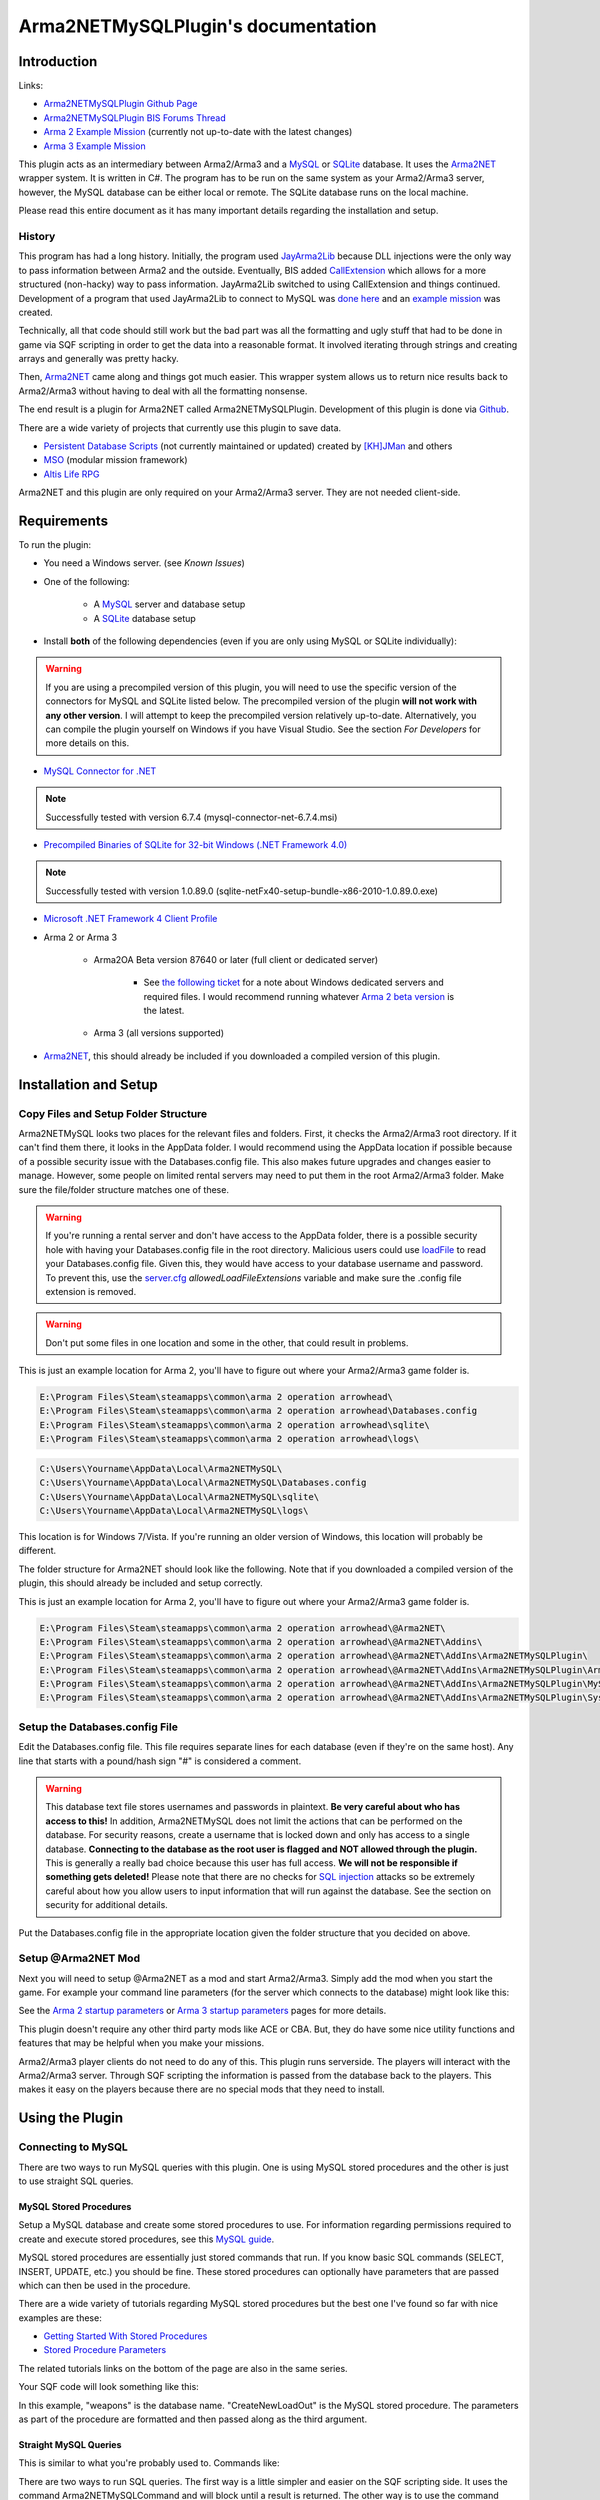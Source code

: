 
Arma2NETMySQLPlugin's documentation
===============================================



===============================================
Introduction
===============================================

Links:

* `Arma2NETMySQLPlugin Github Page`_
* `Arma2NETMySQLPlugin BIS Forums Thread`_
* `Arma 2 Example Mission`_ (currently not up-to-date with the latest changes)
* `Arma 3 Example Mission`_

.. _Arma2NETMySQLPlugin Github Page: https://github.com/firefly2442/Arma2NETMySQLPlugin
.. _Arma2NETMySQLPlugin BIS Forums Thread: http://forums.bistudio.com/showthread.php?128795-Arma2MySQL
.. _Arma 2 Example Mission: https://github.com/firefly2442/Arma2NetMySQLPlugin-ExampleMission
.. _Arma 3 Example Mission: https://github.com/firefly2442/Arma2NetMySQLPlugin-Arma3-ExampleMission

This plugin acts as an intermediary between Arma2/Arma3 and a `MySQL`_ or `SQLite`_ database.
It uses the `Arma2NET`_ wrapper system.  It is written in C#.  The program has to be run on the
same system as your Arma2/Arma3 server, however, the MySQL database can be either local or remote.
The SQLite database runs on the local machine.

Please read this entire document as it
has many important details regarding the installation and setup.

.. _Arma2NET: http://dev.withsix.com/projects/a2n
.. _MySQL: http://www.mysql.com
.. _SQLite: http://www.sqlite.org

-----------------------------------------------
History
-----------------------------------------------

This program has had a long history.  Initially, the program used `JayArma2Lib`_ because DLL injections were the only way to
pass information between Arma2 and the outside.  Eventually, BIS added `CallExtension`_
which allows for a more structured (non-hacky) way to pass information.  JayArma2Lib switched to using CallExtension and things continued.
Development of a program that used JayArma2Lib to connect to MySQL was `done here`_ and an `example mission`_ was
created.

Technically, all that code should still work but the bad part was all the formatting and ugly stuff that had to be done in game via
SQF scripting in order to get the data into a reasonable format.  It involved iterating through strings and creating arrays and generally
was pretty hacky.

Then, `Arma2NET`_ came along and things got much easier.  This wrapper system allows us to
return nice results back to Arma2/Arma3 without having to deal with all the formatting nonsense.

The end result is a plugin for Arma2NET called Arma2NETMySQLPlugin.
Development of this plugin is done via `Github`_.

There are a wide variety of projects that currently use this plugin to save data.

* `Persistent Database Scripts`_ (not currently maintained or updated) created by `[KH]JMan`_ and others
* `MSO`_ (modular mission framework)
* `Altis Life RPG`_

.. image:: images/arma2mysql_graphic.jpg

Arma2NET and this plugin are only required on your Arma2/Arma3 server.  They are
not needed client-side.


.. _CallExtension: http://community.bistudio.com/wiki/callExtension
.. _done here: http://dev.withsix.com/projects/arma2-mysql
.. _example mission: http://dev.withsix.com/projects/arma2mysql-example
.. _Github: http://www.github.com
.. _Persistent Database Scripts: http://forums.bistudio.com/showthread.php?111484-ArmA2-Persistent-Database-Scripts-WIP
.. _[KH]JMan: http://forums.bistudio.com/member.php?30502-KH-Jman
.. _MSO: http://dev.withsix.com/projects/mso/wiki
.. _Altis Life RPG: http://forums.bistudio.com/showthread.php?168139-Altis-Life-RPG
.. _JayArma2Lib: http://dev.withsix.com/projects/jayarma2lib


===============================================
Requirements
===============================================

To run the plugin:

* You need a Windows server. (see `Known Issues`)
* One of the following:

	* A `MySQL`_ server and database setup
	* A `SQLite`_ database setup

* Install **both** of the following dependencies (even if you are only using MySQL or SQLite individually):

.. warning:: If you are using a precompiled version of this plugin, you will need to use the specific version of the connectors
   for MySQL and SQLite listed below.  The precompiled version of the plugin **will not work with any other version**.
   I will attempt to keep the precompiled version relatively up-to-date.  Alternatively,
   you can compile the plugin yourself on Windows if you have Visual Studio.  See the section
   `For Developers` for more details on this.

* `MySQL Connector for .NET`_

.. note:: Successfully tested with version 6.7.4 (mysql-connector-net-6.7.4.msi)

* `Precompiled Binaries of SQLite for 32-bit Windows (.NET Framework 4.0)`_

.. note:: Successfully tested with version 1.0.89.0 (sqlite-netFx40-setup-bundle-x86-2010-1.0.89.0.exe)

* `Microsoft .NET Framework 4 Client Profile`_

* Arma 2 or Arma 3

	* Arma2OA Beta version 87640 or later (full client or dedicated server)

		* See `the following ticket`_ for a note about Windows dedicated servers and required files.  I would recommend running whatever `Arma 2 beta version`_ is the latest.

	* Arma 3 (all versions supported)

* `Arma2NET`_, this should already be included if you downloaded a compiled version of this plugin.


.. _Arma2NET: http://dev.withsix.com/projects/a2n
.. _MySQL: http://www.mysql.com
.. _SQLite: http://www.sqlite.org
.. _MySQL Connector for .NET: http://www.mysql.com/downloads/connector/net/
.. _Precompiled Binaries of SQLite for 32-bit Windows (.NET Framework 4.0): http://system.data.sqlite.org/index.html/doc/trunk/www/downloads.wiki
.. _Microsoft .NET Framework 4 Client Profile: http://www.microsoft.com/download/en/details.aspx?id=24872
.. _the following ticket: http://dev.withsix.com/issues/31028
.. _Arma 2 beta version: http://www.arma2.com/beta-patch.php


===============================================
Installation and Setup
===============================================

-----------------------------------------------
Copy Files and Setup Folder Structure
-----------------------------------------------

Arma2NETMySQL looks two places for the relevant files and folders.  First, it checks the Arma2/Arma3 root directory.  If it can't find
them there, it looks in the AppData folder.  I would recommend using the AppData location if possible because of a possible
security issue with the Databases.config file.  This also makes future upgrades
and changes easier to manage.  However, some people on limited rental servers may need to put them in the root Arma2/Arma3 folder.
Make sure the file/folder structure matches one of these.

.. warning:: If you're running a rental server and don't have access to the AppData folder, there is a possible security
	hole with having your Databases.config file in the root directory.  Malicious users could use `loadFile`_ to read
	your Databases.config file.  Given this, they would have access to your database username and password.  To prevent this,
	use the `server.cfg`_ `allowedLoadFileExtensions` variable and make sure the .config file extension is removed.

.. _loadFile: https://community.bistudio.com/wiki/loadFile
.. _server.cfg: https://community.bistudio.com/wiki/server.cfg#Server_Security

.. warning:: Don't put some files in one location and some in the other, that could result in problems.

This is just an example location for Arma 2, you'll have to figure out where your Arma2/Arma3 game folder is.

.. code-block:: html

	E:\Program Files\Steam\steamapps\common\arma 2 operation arrowhead\
	E:\Program Files\Steam\steamapps\common\arma 2 operation arrowhead\Databases.config
	E:\Program Files\Steam\steamapps\common\arma 2 operation arrowhead\sqlite\
	E:\Program Files\Steam\steamapps\common\arma 2 operation arrowhead\logs\

.. code-block:: html

	C:\Users\Yourname\AppData\Local\Arma2NETMySQL\
	C:\Users\Yourname\AppData\Local\Arma2NETMySQL\Databases.config
	C:\Users\Yourname\AppData\Local\Arma2NETMySQL\sqlite\
	C:\Users\Yourname\AppData\Local\Arma2NETMySQL\logs\

This location is for Windows 7/Vista.  If you're running an older version of Windows, this location will probably be different.

The folder structure for Arma2NET should look like the following.  Note that if you downloaded a compiled version of the plugin,
this should already be included and setup correctly.

This is just an example location for Arma 2, you'll have to figure out where your Arma2/Arma3 game folder is.

.. code-block:: html

		E:\Program Files\Steam\steamapps\common\arma 2 operation arrowhead\@Arma2NET\
		E:\Program Files\Steam\steamapps\common\arma 2 operation arrowhead\@Arma2NET\Addins\
		E:\Program Files\Steam\steamapps\common\arma 2 operation arrowhead\@Arma2NET\AddIns\Arma2NETMySQLPlugin\
		E:\Program Files\Steam\steamapps\common\arma 2 operation arrowhead\@Arma2NET\AddIns\Arma2NETMySQLPlugin\Arma2NETMySQLPlugin.dll
		E:\Program Files\Steam\steamapps\common\arma 2 operation arrowhead\@Arma2NET\AddIns\Arma2NETMySQLPlugin\MySql.Data.dll
		E:\Program Files\Steam\steamapps\common\arma 2 operation arrowhead\@Arma2NET\AddIns\Arma2NETMySQLPlugin\System.Data.SQLite.dll

-----------------------------------------------
Setup the Databases.config File
-----------------------------------------------

Edit the Databases.config file. This file requires separate lines for each database (even if they're on the same host).
Any line that starts with a pound/hash sign "#" is considered a comment.

.. warning:: This database text file stores usernames and passwords in plaintext.  **Be very careful about who has access to this!**  In addition,
	Arma2NETMySQL does not limit the actions that can be performed on the database.  For security reasons, create a username that is locked down
	and only has access to a single database.  **Connecting to the database as the root user is flagged and NOT allowed through the plugin.**
	This is generally a really bad choice because this user has full access.
	**We will not be responsible if something gets deleted!**  Please note that there
	are no checks for `SQL injection`_ attacks so be extremely
	careful about how you allow users to input information that will run against the database.  See the section on security for additional details.
	
Put the Databases.config file in the appropriate location given the folder structure
that you decided on above.

.. _SQL injection: https://en.wikipedia.org/wiki/SQL_injection

-----------------------------------------------
Setup @Arma2NET Mod
-----------------------------------------------

Next you will need to setup @Arma2NET as a mod and start Arma2/Arma3.  Simply add the mod
when you start the game.
For example your command line parameters (for the server which connects to the database) might look like this:

.. code-block:: python
	:linenos:

	-mod=expansion\beta;expansion\beta\expansion;@Arma2NET

See the `Arma 2 startup parameters`_ or `Arma 3 startup parameters`_ pages for more details.

This plugin doesn't require any other third party mods like ACE or CBA.  But, they do have some nice utility functions
and features that may be helpful when you make your missions.

Arma2/Arma3 player clients do not need to do any of this.  This plugin runs serverside.
The players will interact with the Arma2/Arma3 server.  Through SQF scripting
the information is passed from the database back to the players.  This makes
it easy on the players because there are no special mods that they need to install.

.. _Arma 2 startup parameters: http://community.bistudio.com/wiki/Arma2:_Startup_Parameters
.. _Arma 3 startup parameters: http://community.bistudio.com/wiki/Arma3:_Startup_Parameters


===============================================
Using the Plugin
===============================================

-----------------------------------------------
Connecting to MySQL
-----------------------------------------------

There are two ways to run MySQL queries with this plugin.  One is using MySQL stored procedures and the other
is just to use straight SQL queries.

^^^^^^^^^^^^^^^^^^^^^^^^^^^^^^^^^^^^^^^^^^^^^^^
MySQL Stored Procedures
^^^^^^^^^^^^^^^^^^^^^^^^^^^^^^^^^^^^^^^^^^^^^^^

Setup a MySQL database and create some stored procedures to use.  For information regarding permissions required
to create and execute stored procedures, see this `MySQL guide`_.

MySQL stored procedures are essentially just stored commands that run.  If you know basic SQL commands (SELECT, 
INSERT, UPDATE, etc.) you should be fine.  These stored procedures can optionally have parameters that are passed which
can then be used in the procedure.

There are a wide variety of tutorials regarding MySQL stored procedures but the best one I've found so far with nice
examples are these:

* `Getting Started With Stored Procedures`_
* `Stored Procedure Parameters`_

The related tutorials links on the bottom of the page are also in the same series.

Your SQF code will look something like this:

.. code-block:: python
	:linenos:

	_strCreate = format ["[u=%1,n=%2,a=%3,b=%4,c=%5,d=%6,e=%7]", _allWeapons select 0, _loadoutName, _allWeapons select 1,
	_allWeapons select 2, _allWeapons select 3, 
	_allWeapons select 4, _allWeapons select 5];

	_create = "Arma2Net" callExtension format ["Arma2NETMySQL ['weapons', 'CreateNewLoadOut', '%1']", _strCreate];

In this example, "weapons" is the database name.  "CreateNewLoadOut" is the MySQL stored procedure.  The parameters
as part of the procedure are formatted and then passed along as the third argument.


.. _MySQL guide: https://dev.mysql.com/doc/refman/5.0/en/stored-routines-privileges.html
.. _Getting Started With Stored Procedures: http://www.mysqltutorial.org/getting-started-with-mysql-stored-procedures.aspx
.. _Stored Procedure Parameters: http://www.mysqltutorial.org/stored-procedures-parameters.aspx

^^^^^^^^^^^^^^^^^^^^^^^^^^^^^^^^^^^^^^^^^^^^^^^
Straight MySQL Queries
^^^^^^^^^^^^^^^^^^^^^^^^^^^^^^^^^^^^^^^^^^^^^^^

This is similar to what you're probably used to.  Commands like:

.. code-block:: python
	:linenos:

	SELECT * FROM table WHERE name = 'user'

There are two ways to run SQL queries.  The first way is a little simpler and easier on the SQF scripting side.
It uses the command Arma2NETMySQLCommand and will block until a result is returned.
The other way is to use the command Arma2NETMySQLCommandAsync which is better for servers that will heavily
utilize this plugin and have a significant number of players.  This will return null immediately upon calling it because
it's an asynchronous call.  You will then need to loop and continue calling it until you get the result back.  If you
are fairly proficient with SQF, I would recommend the second option.

* Arma2NETMySQLCommand

Your SQF code will look something like this:

.. code-block:: python
	:linenos:

	_selectTest = "Arma2Net" callExtension "Arma2NETMySQLCommand ['weapons', 'SELECT * FROM users LIMIT 3']";

In this example, "weapons" is the database name.  The next portion is the entire SQL query which you will need
to create manually.  This will block until the database call is complete and the result is returned.

* Arma2NETMySQLCommandAsync

Your SQF code will look something like this:

.. code-block:: python
	:linenos:

	_selectTest = "Arma2Net" callExtension "Arma2NETMySQLCommandAsync ['weapons', 'SELECT * FROM users LIMIT 3']";
	while {isNil("_selectTest") || _selectTest == ""} do {
		_selectTest = "Arma2Net" callExtension "Arma2NETMySQLCommandAsync getresult";
		sleep 0.5;  //sleep for a half-second so we don't thrash the server with callExtension calls
	};

In this example, "weapons" is the database name.  The next portion is the entire SQL query which you will need
to create manually.  You will then need to loop until the result is returned.

-----------------------------------------------
Connecting to SQLite
-----------------------------------------------


There is one way to run SQLite queries with this plugin.

^^^^^^^^^^^^^^^^^^^^^^^^^^^^^^^^^^^^^^^^^^^^^^^
SQLite Database Setup
^^^^^^^^^^^^^^^^^^^^^^^^^^^^^^^^^^^^^^^^^^^^^^^

Databases need to be in your root Arma2/Arma3 folder or the appdata sqlite folder.  See the above notes
on `Installation and Setup` for details.

SQLite databases are just a single file that have .sqlite as a file ending.  This file
stores the database structure as well as the data.

Here is an example SQLite database location using appdata:

.. code-block:: html

	C:\Users\Yourname\AppData\Local\Arma2NETMySQL\sqlite\weapons.sqlite

Make sure your database name matches the name in the Databases.config file (minus the .sqlite ending).

If you need a client for creating and managing SQLite databases, there is a nice
`SQLite Firefox plugin`_ that works well.

.. _SQLite Firefox plugin: https://addons.mozilla.org/en-US/firefox/addon/sqlite-manager/

^^^^^^^^^^^^^^^^^^^^^^^^^^^^^^^^^^^^^^^^^^^^^^^
SQLite Queries
^^^^^^^^^^^^^^^^^^^^^^^^^^^^^^^^^^^^^^^^^^^^^^^

This is similar to what you're probably used to.  Commands like:

.. code-block:: python
	:linenos:

	SELECT * FROM table WHERE name = 'user'

There are two ways to run SQL queries.  The first way is a little simpler and easier on the SQF scripting side.
It uses the command Arma2NETMySQLCommand and will block until a result is returned.
The other way is to use the command Arma2NETMySQLCommandAsync which is better for servers that will heavily
utilize this plugin and have significant numbers of players.  This will return null immediately upon calling it because
it's an asynchronous call.  You will then need to loop and continue calling it until you get the result back.  If you
are fairly proficient with SQF, I would recommend the second option.

* Arma2NETMySQLCommand

Your SQF code will look something like this:

.. code-block:: python
	:linenos:

	_selectTest = "Arma2Net" callExtension "Arma2NETMySQLCommand ['weapons', 'SELECT * FROM users LIMIT 3']";

In this example, "weapons" is the database name.  The next portion is the entire SQL query which you will need
to create manually.  This will block until the database call is complete and the result is returned.

* Arma2NETMySQLCommandAsync

Your SQF will look something like this:

.. code-block:: python
	:linenos:

	_selectTest = "Arma2Net" callExtension "Arma2NETMySQLCommandAsync ['weapons', 'SELECT * FROM users LIMIT 3']";
	while {isNil("_selectTest") || _selectTest == ""} do {
		_selectTest = "Arma2Net" callExtension "Arma2NETMySQLCommandAsync getresult";
		sleep 0.5;  //sleep for a half-second so we don't thrash the server with callExtension calls
	};

In this example, "weapons" is the database name.  The next portion is the entire SQL query which you will need
to create manually.  You will then need to loop until the result is returned.

---------------
Load a Mission
---------------

You can use the instructions listed above to create your own missions.  There are
two missions provided as examples, one for Arma2 and one for Arma3.  The example
mission has a simple crate and GUI interface for loading and saving weapon/kit
loadouts into a MySQL or SQLite database.  This is a good place to start if you are a mission
maker.

* `Arma 2 Example Mission`_ (currently not up-to-date with the latest changes)
* `Arma 3 Example Mission`_

.. _Arma 2 Example Mission: https://github.com/firefly2442/Arma2NetMySQLPlugin-ExampleMission
.. _Arma 3 Example Mission: https://github.com/firefly2442/Arma2NetMySQLPlugin-Arma3-ExampleMission



===============================================
Security
===============================================

Running a database requires a reasonable level of skill and attention with regard
to security.  There are a wide variety of malicious attacks that can be utilized.
The plugin does not allow the `root` user as a precautionary measure.  Make sure
to create a user that is locked down to a single database.  This limits the ability
of an attack to that specific database.  SQL injection attacks are another thing
to prepare for.  By the time the SQL query gets to the plugin,
there is no way to determine what was the original query and what was the attack.

One way to minimize this is to use prepared statements.
Another way is to escape certain characters like quotes.  This escaping
needs to be done on the SQF mission side.  See the `sanitizeInput.sqf` script in the
Arma 3 example mission for an example.  These security precautions are fairly
rudimentary.  Just be aware that users could get access to the data, change the data,
or delete the entire database at any time.  **We will not be responsible if something gets deleted!**

If you have a specific suggestion for a security improvement or found a security
exploit, please submit an issue on the Github project page.



===============================================
Known Issues
===============================================

.. note::

	Arma2NETMySQLPlugin uses the `CallExtension`_ function, however, there are some
	`technical considerations`_ as part of this.

	Returning results via callExtension in Arma 2 beta 97299 (or higher) or Arma 3 has a limit of 16383 (~16 KB) characters.  If you try to run a query
	that will return a result longer than 16383 characters,
	it will return the string "TooLong".  Then you know you will need to limit the number of results that are returned.
	You can use the `MySQL Limit parameter`_ and `SQLite Limit parameter`_ to limit
	the number of returned entries.

	This `CallExtension`_ limit is part of the Arma2/Arma3 game engine so I don't have any control
	over changing it.

.. note::

	Currently, commas cannot be used as data to be sent back and forth because the system uses commas to identify
	splitting up the database columns.  If you have a suggestion for how to solve this or would like to submit a fix, I would
	certainly appreciate it.

.. note::

	The `CallExtension`_ method will block on the server until
	a result is returned.  Some people were reporting problems when running this plugin on servers with lots of players and running
	many database calls.  This was lagging the server and causing players issues.

	If you are doing this and using Arma2NETMySQLCommand
	and need super high performance, consider switching over to the asynchronous
	method of using Arma2NETMySQLCommandAsync.  After switching to this, server administrators
	have reported running high numbers of queries with many players with significantly less lag.


.. _CallExtension: http://community.bistudio.com/wiki/callExtension
.. _technical considerations: http://community.bistudio.com/wiki/Extensions#A_few_technical_considerations
.. _MySQL Limit parameter: https://dev.mysql.com/doc/refman/5.0/en/select.html
.. _SQLite Limit parameter: https://www.sqlite.org/lang_select.html


===============================================
Troubleshooting
===============================================

Stuck?  First check the Arma2NETMySQL log files.

.. code-block:: html

	E:\Program Files\Steam\steamapps\common\arma 2 operation arrowhead\logs\
	C:\Users\Yourname\AppData\Local\Arma2NETMySQL\logs\

The plugin creates a new log file each time it's run.

If you don't have a logs folder or it's empty, this is a sign the plugin isn't running
and Arma2NET could not load it.

Arma2NET has log files here:

.. code-block:: html

	C:\Users\Yourname\AppData\Local\Arma2NET\

This will tell you if the plugin is loading appropriately.  If it's not, check your Arma2/Arma3
launcher and make sure that is all correct.

Lastly you can check the Arma2/Arma3 RPT log file.

.. code-block:: html

	C:\Users\Yourname\AppData\Local\{ArmA 2 OA\Arma 3}

These can get very long so scroll all the way to the bottom to see the latest run.  This will tell you if you have an error in
your SQF scripting code or other such problems.  Note, these path locations are for Windows 7 (and Vista?) and may be different
for other versions of Windows.

.. note::

	Windows 7 (and other Windows versions?) can sometimes block DLLs from running. If you right click the .dll and click on properties
	at the bottom of the list there is a security tab. For the precompiled DLL, it knows the DLL came from another computer and
	thus doesn't trust it.  You'll need to enable the DLL to run.  If you are not comfortable with this, you can always compile
	the source code and generate the DLL yourself.

.. note::

	**This is the most common problem that people have.**
	This plugin requires both the MySQL and SQLite C# connector libraries to be installed.  The plugin
	then references the appropriate .DLL files.  If you look in the log files and see something like
	"Fatal unhandled exception of type System.IO.FileNotFoundException" this means that it can't find
	one of the dependencies.  As mentioned above, make sure to install the specific version
	that this plugin was compiled against otherwise it won't work.

.. note::

	If you are getting a returned result of "Error" in the game, this probably means there's something wrong with your query.  Check
	the logs to track down the problem.


If you're still having problems, please go back and double check that you did everything correctly.  If you skipped a step
or got an error and just decided to continue to the next step, nothing will work.

If you found a bug in the plugin, please create an issue ticket on the `Github issues`_ page.

If you're still stuck, please post on the `Arma2NETMySQLPlugin BIS Forums Thread`_.
The forums are preferred over emailing me because the question and answer are available to
future people who have similar problems.  If you post any questions anywhere, please post **ALL**
log files, otherwise we will have problems helping you.

.. _Github issues: https://github.com/firefly2442/Arma2NETMySQLPlugin
.. _Arma2NETMySQLPlugin BIS Forums Thread: http://forums.bistudio.com/showthread.php?128795-Arma2MySQL


===============================================
For Developers
===============================================

To examine the sourcecode, open up the provided Visual Studio project.  To compile the code into a .DLL check to make sure
the references are pointing to the correct place.

MySql.Data needs to be listed in the references and should point to "MySql.Data.dll"
which is provided by the MySQL Connector listed above.  System.Data.SQLite should point to "System.Data.SQLite.dll" which is provided
by the SQLite precompiled binaries listed above.

Once these are set, you can compile the sourcecode.  The resulting .DLL should be placed
in the Arma2NET Addins folder here: @Arma2NET\AddIns\Arma2NETMySQLPlugin.  Each plugin is stored in a folder with the name of the DLL.
Any dependency DLLs can also be placed in this folder as well.

For easy testing, you can use Arma2NetExplorer.exe provided by Arma2NET.  After launching this program, click "list addins" to see
if Arma2NETMySQL loaded in correctly.  Then you can run straight commands as outlined in the above documentation.

For example:

.. code-block:: python
	:linenos:

	Arma2NETMySQLCommand ['weapons', 'SELECT * FROM users LIMIT 3']

If the Databases.config file and your database is setup correctly, you can run queries here and see the result.  This is
extremely helpful for testing without having to load up Arma2/Arma3.

Make sure if you make a change to the C# code that you recompile and copy
over the .DLL to the appropriate folder, otherwise you'll be running the old version and won't see any changes.


===============================================
Changelog
===============================================

* Version 0.2.0.0

	* Updated for new Arma2NET version.
	* Disallows `root` user.
	* Adds some SQL injection prevention in example via sanitizeInput.sqf.
	* Adds alias ability to point to a different database name.
	* Switched Databases.txt to Databases.config to prevent a `loadFile` attack.

* Version 0.1.0.0

	* Initial release.


===============================================
Translations
===============================================

All translations of this readme to other languages besides English are provided
by the community.  I take no responsibility for the accuracy of the translations.

**If you would like to contribute translations, I would really appreciate it!**

-----------------------------------------------
How To Contribute Translations
-----------------------------------------------

This readme uses the `Sphinx Documentation`_ system.  It uses a simple
markdown format.  Some of the translation strings have markdown inside
the string so make sure to keep that intact.

We use .po/.pot files and gettext for translating strings.

The easiest option is to do the translations right in your web browser.
You can join the `Poeditor`_ website and start right now.

The second option is to fork the project on the `Arma2NETMySQLPlugin Github Page`_ and use an editor for
the .po files and create the translations.

The .po files can be found here:

.. code-block:: html

	Arma2NETMySQLPlugin/documentation/source/locale/

The base .pot file can be found here:

.. code-block:: html

	Arma2NETMySQLPlugin/documentation/build/locale/index.pot

An excellent cross-platform
editor for .po files is `Poedit`_.  Then, submit a pull request and I
will merge them in.  See the `Poedit Wikipedia page`_ and `Gettext Wikipedia page`_
for more details.

If you have any questions about translations, please ask on the `Arma2NETMySQLPlugin BIS Forums Thread`_.

.. _Sphinx Documentation: http://sphinx-doc.org/
.. _Poedit: http://www.poedit.net/
.. _Poedit Wikipedia page: http://en.wikipedia.org/wiki/Poedit
.. _Gettext Wikipedia page: http://en.wikipedia.org/wiki/Gettext
.. _Poeditor: https://poeditor.com/join/project?hash=33b7975a5fe8327995ab0cd0c1056b31
.. _Arma2NETMySQLPlugin Github Page: https://github.com/firefly2442/Arma2NETMySQLPlugin
.. _Arma2NETMySQLPlugin BIS Forums Thread: http://forums.bistudio.com/showthread.php?128795-Arma2MySQL


===============================================
License
===============================================

Arma2NETMySQL is licensed under the GPL version 3 (see license.txt).
Format.cs is licensed under Apache version 2 which is compatible with the GPL version 3 license.

If you would like
to contribute code or fixes, please fork the project on Github
and submit a pull request.


===============================================
Thanks To
===============================================

* Scott_NZ for `Arma2NET`_
* Hatchet, Robalo, Buehgler and all the guys over at `AlphaSquad`_
* JMan at `Kellys Heroes`_
* All the testers
* All the translators
* `Bohemia Interactive`_

.. _Arma2NET: http://dev.withsix.com/projects/a2n
.. _AlphaSquad: http://www.alphasquad.net
.. _Kellys Heroes: http://www.kellys-heroes.eu
.. _Bohemia Interactive: http://www.bistudio.com


